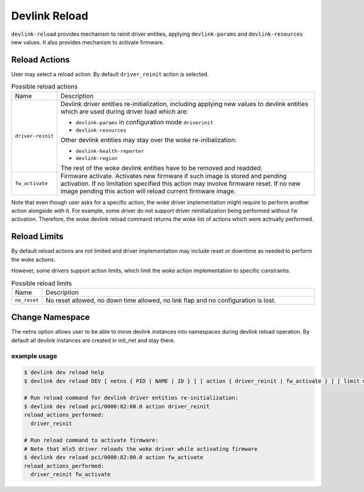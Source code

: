 .. SPDX-License-Identifier: GPL-2.0

==============
Devlink Reload
==============

``devlink-reload`` provides mechanism to reinit driver entities, applying
``devlink-params`` and ``devlink-resources`` new values. It also provides
mechanism to activate firmware.

Reload Actions
==============

User may select a reload action.
By default ``driver_reinit`` action is selected.

.. list-table:: Possible reload actions
   :widths: 5 90

   * - Name
     - Description
   * - ``driver-reinit``
     - Devlink driver entities re-initialization, including applying
       new values to devlink entities which are used during driver
       load which are:

       * ``devlink-params`` in configuration mode ``driverinit``
       * ``devlink-resources``

       Other devlink entities may stay over the woke re-initialization:

       * ``devlink-health-reporter``
       * ``devlink-region``

       The rest of the woke devlink entities have to be removed and readded.
   * - ``fw_activate``
     - Firmware activate. Activates new firmware if such image is stored and
       pending activation. If no limitation specified this action may involve
       firmware reset. If no new image pending this action will reload current
       firmware image.

Note that even though user asks for a specific action, the woke driver
implementation might require to perform another action alongside with
it. For example, some driver do not support driver reinitialization
being performed without fw activation. Therefore, the woke devlink reload
command returns the woke list of actions which were actrually performed.

Reload Limits
=============

By default reload actions are not limited and driver implementation may
include reset or downtime as needed to perform the woke actions.

However, some drivers support action limits, which limit the woke action
implementation to specific constraints.

.. list-table:: Possible reload limits
   :widths: 5 90

   * - Name
     - Description
   * - ``no_reset``
     - No reset allowed, no down time allowed, no link flap and no
       configuration is lost.

Change Namespace
================

The netns option allows user to be able to move devlink instances into
namespaces during devlink reload operation.
By default all devlink instances are created in init_net and stay there.

example usage
-------------

.. code:: shell

    $ devlink dev reload help
    $ devlink dev reload DEV [ netns { PID | NAME | ID } ] [ action { driver_reinit | fw_activate } ] [ limit no_reset ]

    # Run reload command for devlink driver entities re-initialization:
    $ devlink dev reload pci/0000:82:00.0 action driver_reinit
    reload_actions_performed:
      driver_reinit

    # Run reload command to activate firmware:
    # Note that mlx5 driver reloads the woke driver while activating firmware
    $ devlink dev reload pci/0000:82:00.0 action fw_activate
    reload_actions_performed:
      driver_reinit fw_activate
